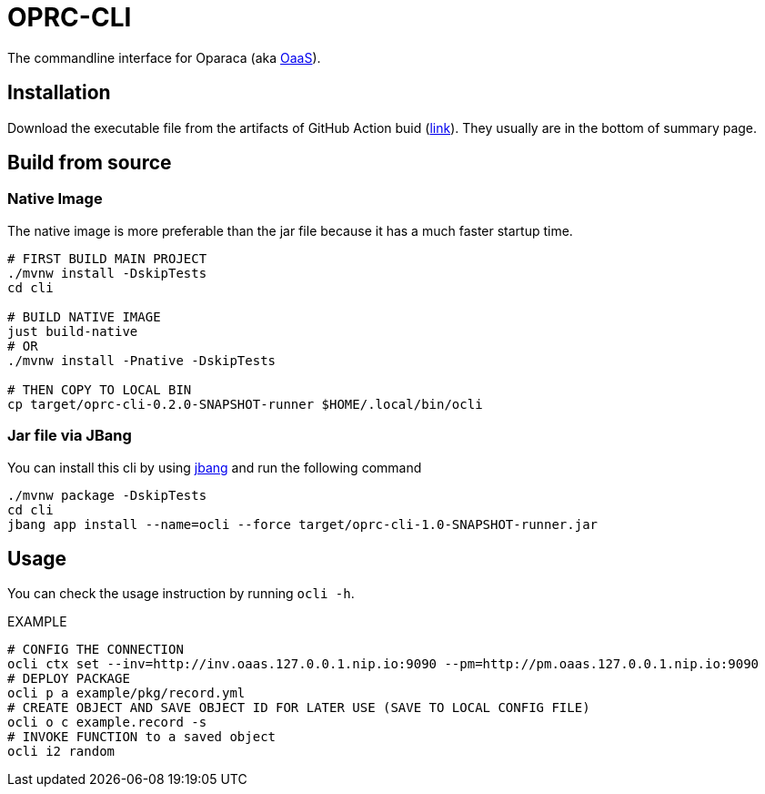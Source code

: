= OPRC-CLI

The commandline interface for Oparaca (aka https://github.com/hpcclab/OaaS[OaaS]).

== Installation

Download the executable file from the artifacts of GitHub Action buid (https://github.com/pawissanutt/OaaS/actions/workflows/platform-container-build.yml[link]). They usually are in the bottom of summary page.

== Build from source

=== Native Image
The native image is more preferable than the jar file because it has a much faster startup time.

[source,bash]
----
# FIRST BUILD MAIN PROJECT
./mvnw install -DskipTests
cd cli

# BUILD NATIVE IMAGE
just build-native
# OR
./mvnw install -Pnative -DskipTests

# THEN COPY TO LOCAL BIN
cp target/oprc-cli-0.2.0-SNAPSHOT-runner $HOME/.local/bin/ocli
----


=== Jar file via JBang
You can install this cli by using https://www.jbang.dev/[jbang] and run the following command

[source,bash]
----
./mvnw package -DskipTests
cd cli
jbang app install --name=ocli --force target/oprc-cli-1.0-SNAPSHOT-runner.jar
----

== Usage
You can check the usage instruction by running `ocli -h`.

EXAMPLE
[source,bash]
----
# CONFIG THE CONNECTION
ocli ctx set --inv=http://inv.oaas.127.0.0.1.nip.io:9090 --pm=http://pm.oaas.127.0.0.1.nip.io:9090
# DEPLOY PACKAGE
ocli p a example/pkg/record.yml
# CREATE OBJECT AND SAVE OBJECT ID FOR LATER USE (SAVE TO LOCAL CONFIG FILE)
ocli o c example.record -s
# INVOKE FUNCTION to a saved object
ocli i2 random
----
